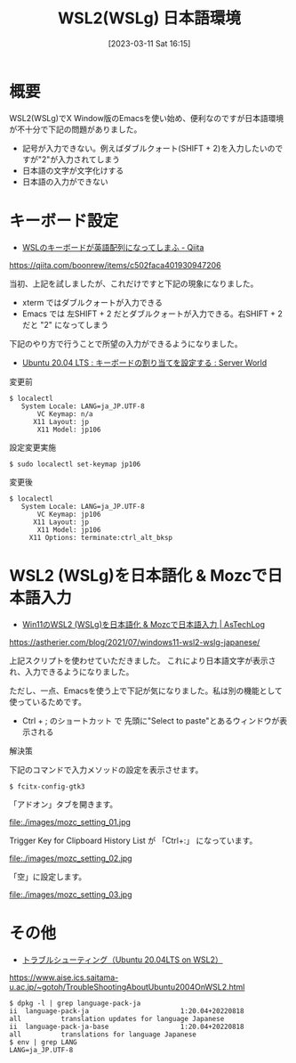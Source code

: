 #+BLOG: wurly-blog
#+POSTID: 279
#+ORG2BLOG:
#+DATE: [2023-03-11 Sat 16:15]
#+OPTIONS: toc:nil num:nil todo:nil pri:nil tags:nil ^:nil
#+CATEGORY: 
#+TAGS: 
#+DESCRIPTION:
#+TITLE: WSL2(WSLg) 日本語環境

* 概要

WSL2(WSLg)でX Window版のEmacsを使い始め、便利なのですが日本語環境が不十分で下記の問題がありました。

 - 記号が入力できない。例えばダブルクォート(SHIFT + 2)を入力したいのですが"2"が入力されてしまう
 - 日本語の文字が文字化けする
 - 日本語の入力ができない

* キーボード設定

 - [[https://qiita.com/boonrew/items/c502faca401930947206][WSLのキーボードが英語配列になってしまふ - Qiita]]
https://qiita.com/boonrew/items/c502faca401930947206


当初、上記を試しましたが、これだけですと下記の現象になりました。

 - xterm ではダブルクォートが入力できる
 - Emacs では 左SHIFT + 2 だとダブルクォートが入力できる。右SHIFT + 2 だと "2" になってしまう

下記のやり方で行うことで所望の入力ができるようになりました。

 - [[https://www.server-world.info/query?os=Ubuntu_20.04&p=keymap][Ubuntu 20.04 LTS : キーボードの割り当てを設定する : Server World]]

変更前

#+begin_src 
$ localectl
   System Locale: LANG=ja_JP.UTF-8
       VC Keymap: n/a
      X11 Layout: jp
       X11 Model: jp106
#+end_src

設定変更実施

#+begin_src 
$ sudo localectl set-keymap jp106
#+end_src

変更後

#+begin_src 
$ localectl
   System Locale: LANG=ja_JP.UTF-8
       VC Keymap: jp106
      X11 Layout: jp
       X11 Model: jp106
     X11 Options: terminate:ctrl_alt_bksp
#+end_src

* WSL2 (WSLg)を日本語化 & Mozcで日本語入力

 - [[https://astherier.com/blog/2021/07/windows11-wsl2-wslg-japanese/#][Win11のWSL2 (WSLg)を日本語化 & Mozcで日本語入力 | AsTechLog]]
https://astherier.com/blog/2021/07/windows11-wsl2-wslg-japanese/

上記スクリプトを使わせていただきました。
これにより日本語文字が表示され、入力できるようになりました。

ただし、一点、Emacsを使う上で下記が気になりました。私は別の機能として使っているためです。

 - Ctrl + ; のショートカット で 先頭に"Select to paste"とあるウィンドウが表示される

解決策

下記のコマンドで入力メソッドの設定を表示させます。

#+begin_src 
$ fcitx-config-gtk3
#+end_src


「アドオン」タブを開きます。

file:./images/mozc_setting_01.jpg

Trigger Key for Clipboard History List が 「Ctrl+:」 になっています。

file:./images/mozc_setting_02.jpg

「空」に設定します。

file:./images/mozc_setting_03.jpg


* その他

 - [[https://www.aise.ics.saitama-u.ac.jp/~gotoh/TroubleShootingAboutUbuntu2004OnWSL2.html][トラブルシューティング（Ubuntu 20.04LTS on WSL2）]]
https://www.aise.ics.saitama-u.ac.jp/~gotoh/TroubleShootingAboutUbuntu2004OnWSL2.html

#+begin_src 
$ dpkg -l | grep language-pack-ja
ii  language-pack-ja                       1:20.04+20220818                  all          translation updates for language Japanese
ii  language-pack-ja-base                  1:20.04+20220818                  all          translations for language Japanese
$ env | grep LANG
LANG=ja_JP.UTF-8
#+end_src

# ./images/mozc_setting_01.jpg http://cha.la.coocan.jp/wp/wp-content/uploads/2023/03/mozc_setting_01.jpg
# ./images/mozc_setting_02.jpg http://cha.la.coocan.jp/wp/wp-content/uploads/2023/03/mozc_setting_02.jpg
# ./images/mozc_setting_03.jpg http://cha.la.coocan.jp/wp/wp-content/uploads/2023/03/mozc_setting_03.jpg

